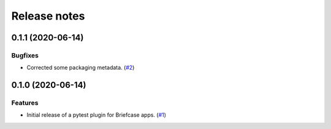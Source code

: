 =============
Release notes
=============

.. towncrier release notes start

0.1.1 (2020-06-14)
------------------
Bugfixes
^^^^^^^^

* Corrected some packaging metadata. (`#2 <https://github.com/freakboy3742/pytest-briefcase/issues/2>`_)


0.1.0 (2020-06-14)
------------------

Features
^^^^^^^^

* Initial release of a pytest plugin for Briefcase apps. (`#1 <https://github.com/freakboy3742/pytest-briefcase/issues/1>`_)
